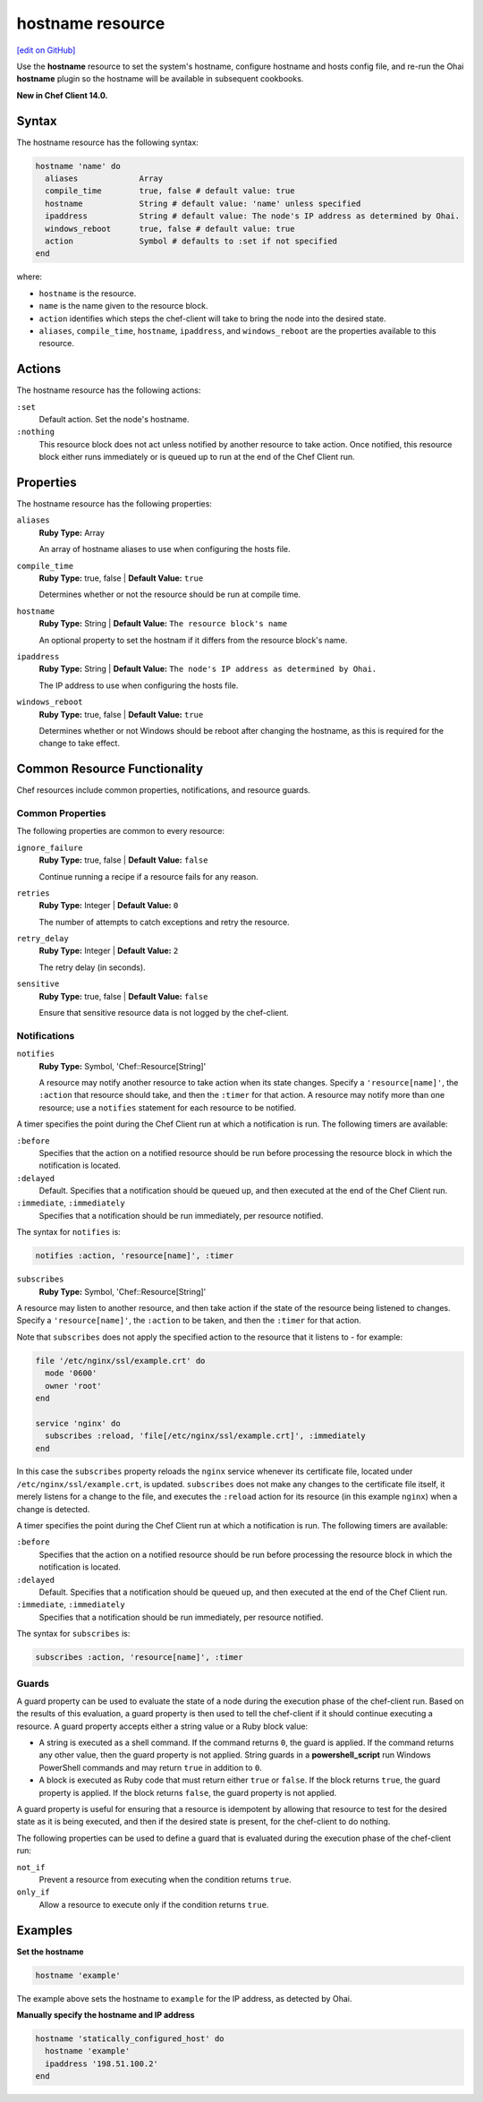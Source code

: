 =====================================================
hostname resource
=====================================================
`[edit on GitHub] <https://github.com/chef/chef-web-docs/blob/master/chef_master/source/resource_hostname.rst>`__

Use the **hostname** resource to set the system's hostname, configure hostname and hosts config file, and re-run the Ohai **hostname** plugin so the hostname will be available in subsequent cookbooks.

**New in Chef Client 14.0.**

Syntax
=====================================================
The hostname resource has the following syntax:

.. code-block:: ruby

  hostname 'name' do
    aliases             Array
    compile_time        true, false # default value: true
    hostname            String # default value: 'name' unless specified
    ipaddress           String # default value: The node's IP address as determined by Ohai.
    windows_reboot      true, false # default value: true
    action              Symbol # defaults to :set if not specified
  end

where:

* ``hostname`` is the resource.
* ``name`` is the name given to the resource block.
* ``action`` identifies which steps the chef-client will take to bring the node into the desired state.
* ``aliases``, ``compile_time``, ``hostname``, ``ipaddress``, and ``windows_reboot`` are the properties available to this resource.

Actions
=====================================================

The hostname resource has the following actions:

``:set``
   Default action. Set the node's hostname.

``:nothing``
   .. tag resources_common_actions_nothing

   This resource block does not act unless notified by another resource to take action. Once notified, this resource block either runs immediately or is queued up to run at the end of the Chef Client run.

   .. end_tag

Properties
=====================================================

The hostname resource has the following properties:

``aliases``
   **Ruby Type:** Array

   An array of hostname aliases to use when configuring the hosts file.

``compile_time``
   **Ruby Type:** true, false | **Default Value:** ``true``

   Determines whether or not the resource should be run at compile time.

``hostname``
   **Ruby Type:** String | **Default Value:** ``The resource block's name``

   An optional property to set the hostnam if it differs from the resource block's name.

``ipaddress``
   **Ruby Type:** String | **Default Value:** ``The node's IP address as determined by Ohai.``

   The IP address to use when configuring the hosts file.

``windows_reboot``
   **Ruby Type:** true, false | **Default Value:** ``true``

   Determines whether or not Windows should be reboot after changing the hostname, as this is required for the change to take effect.

Common Resource Functionality
=====================================================

Chef resources include common properties, notifications, and resource guards.

Common Properties
-----------------------------------------------------

.. tag resources_common_properties

The following properties are common to every resource:

``ignore_failure``
  **Ruby Type:** true, false | **Default Value:** ``false``

  Continue running a recipe if a resource fails for any reason.

``retries``
  **Ruby Type:** Integer | **Default Value:** ``0``

  The number of attempts to catch exceptions and retry the resource.

``retry_delay``
  **Ruby Type:** Integer | **Default Value:** ``2``

  The retry delay (in seconds).

``sensitive``
  **Ruby Type:** true, false | **Default Value:** ``false``

  Ensure that sensitive resource data is not logged by the chef-client.

.. end_tag

Notifications
-----------------------------------------------------
``notifies``
  **Ruby Type:** Symbol, 'Chef::Resource[String]'

  .. tag resources_common_notification_notifies

  A resource may notify another resource to take action when its state changes. Specify a ``'resource[name]'``, the ``:action`` that resource should take, and then the ``:timer`` for that action. A resource may notify more than one resource; use a ``notifies`` statement for each resource to be notified.

  .. end_tag

.. tag resources_common_notification_timers

A timer specifies the point during the Chef Client run at which a notification is run. The following timers are available:

``:before``
   Specifies that the action on a notified resource should be run before processing the resource block in which the notification is located.

``:delayed``
   Default. Specifies that a notification should be queued up, and then executed at the end of the Chef Client run.

``:immediate``, ``:immediately``
   Specifies that a notification should be run immediately, per resource notified.

.. end_tag

.. tag resources_common_notification_notifies_syntax

The syntax for ``notifies`` is:

.. code-block:: ruby

  notifies :action, 'resource[name]', :timer

.. end_tag

``subscribes``
  **Ruby Type:** Symbol, 'Chef::Resource[String]'

.. tag resources_common_notification_subscribes

A resource may listen to another resource, and then take action if the state of the resource being listened to changes. Specify a ``'resource[name]'``, the ``:action`` to be taken, and then the ``:timer`` for that action.

Note that ``subscribes`` does not apply the specified action to the resource that it listens to - for example:

.. code-block:: ruby

 file '/etc/nginx/ssl/example.crt' do
   mode '0600'
   owner 'root'
 end

 service 'nginx' do
   subscribes :reload, 'file[/etc/nginx/ssl/example.crt]', :immediately
 end

In this case the ``subscribes`` property reloads the ``nginx`` service whenever its certificate file, located under ``/etc/nginx/ssl/example.crt``, is updated. ``subscribes`` does not make any changes to the certificate file itself, it merely listens for a change to the file, and executes the ``:reload`` action for its resource (in this example ``nginx``) when a change is detected.

.. end_tag

.. tag resources_common_notification_timers

A timer specifies the point during the Chef Client run at which a notification is run. The following timers are available:

``:before``
   Specifies that the action on a notified resource should be run before processing the resource block in which the notification is located.

``:delayed``
   Default. Specifies that a notification should be queued up, and then executed at the end of the Chef Client run.

``:immediate``, ``:immediately``
   Specifies that a notification should be run immediately, per resource notified.

.. end_tag

.. tag resources_common_notification_subscribes_syntax

The syntax for ``subscribes`` is:

.. code-block:: ruby

   subscribes :action, 'resource[name]', :timer

.. end_tag

Guards
-----------------------------------------------------

.. tag resources_common_guards

A guard property can be used to evaluate the state of a node during the execution phase of the chef-client run. Based on the results of this evaluation, a guard property is then used to tell the chef-client if it should continue executing a resource. A guard property accepts either a string value or a Ruby block value:

* A string is executed as a shell command. If the command returns ``0``, the guard is applied. If the command returns any other value, then the guard property is not applied. String guards in a **powershell_script** run Windows PowerShell commands and may return ``true`` in addition to ``0``.
* A block is executed as Ruby code that must return either ``true`` or ``false``. If the block returns ``true``, the guard property is applied. If the block returns ``false``, the guard property is not applied.

A guard property is useful for ensuring that a resource is idempotent by allowing that resource to test for the desired state as it is being executed, and then if the desired state is present, for the chef-client to do nothing.

.. end_tag
.. tag resources_common_guards_properties

The following properties can be used to define a guard that is evaluated during the execution phase of the chef-client run:

``not_if``
  Prevent a resource from executing when the condition returns ``true``.

``only_if``
  Allow a resource to execute only if the condition returns ``true``.

.. end_tag

Examples
=====================================================

**Set the hostname**

.. code-block:: ruby

   hostname 'example'

The example above sets the hostname to ``example`` for the IP address, as detected by Ohai.

**Manually specify the hostname and IP address**

.. code-block:: ruby

   hostname 'statically_configured_host' do
     hostname 'example'
     ipaddress '198.51.100.2'
   end
